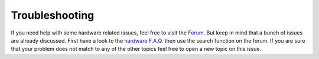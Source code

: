 .. _hardware_troubleshoot:

***************
Troubleshooting
***************

If you need help with some hardware related issues, feel free to visit the `Forum <https://fabscan.org/forum>`_. But keep in mind
that a bunch of issues are already discussed. First have a look to the `hardware F.A.Q. <https://fabscan.org/community/f-a-q/>`_ then use
the search function on the forum. If you are sure that your problem does not match to any of the other
topics feel free to open a new topic on this issue.